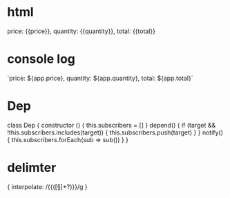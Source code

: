 * html
  price: {{price}}, quantity: {{quantity}}, total: {{total}}
* console log
  `price: ${app.price}, quantity: ${app.quantity}, total: ${app.total}`
* Dep
class Dep {
  constructor () {
    this.subscribers = []
  }
  depend() {
    if (target && !this.subscribers.includes(target)) {
      this.subscribers.push(target)
    }
  }
  notify() {
    this.subscribers.forEach(sub => sub())
  }
}

* delimter
{ interpolate: /{{([\s\S]+?)}}/g }
